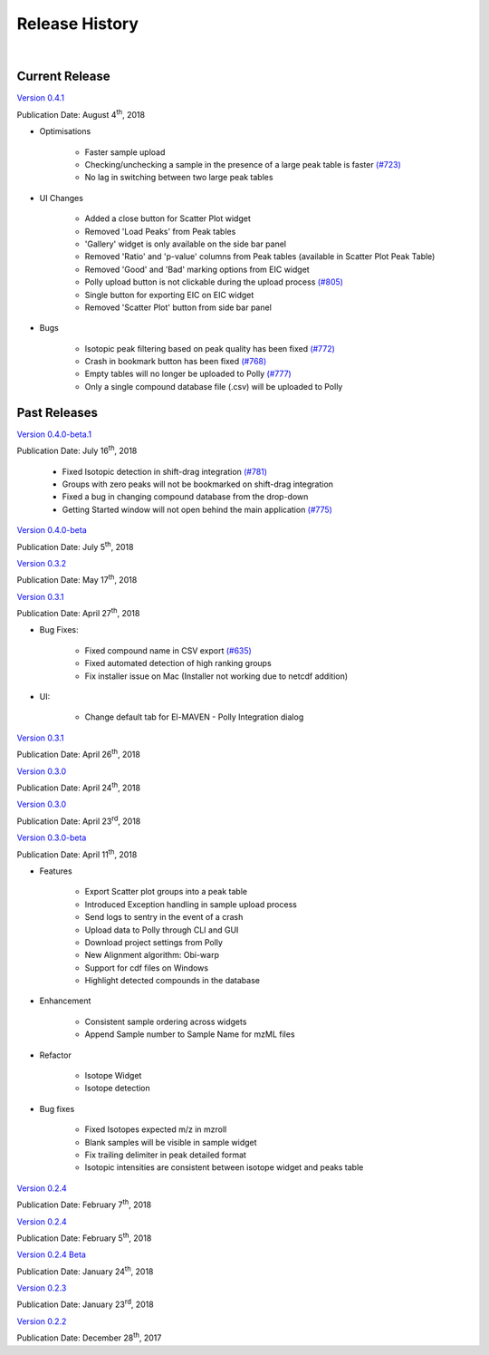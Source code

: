 Release History
===============

|

Current Release
---------------

`Version 0.4.1 <https://zenodo.org/record/1332034>`_

Publication Date: August 4\ :sup:`th`, 2018

* Optimisations

   * Faster sample upload
   * Checking/unchecking a sample in the presence of a large peak table is faster `(#723) <https://github.com/ElucidataInc/ElMaven/issues/723>`_
   * No lag in switching between two large peak tables

* UI Changes

   * Added a close button for Scatter Plot widget
   * Removed 'Load Peaks' from Peak tables
   * 'Gallery' widget is only available on the side bar panel
   * Removed 'Ratio' and 'p-value' columns from Peak tables (available in Scatter Plot Peak Table)
   * Removed 'Good' and 'Bad' marking options from EIC widget
   * Polly upload button is not clickable during the upload process `(#805) <https://github.com/ElucidataInc/ElMaven/issues/805>`_
   * Single button for exporting EIC on EIC widget
   * Removed 'Scatter Plot' button from side bar panel

* Bugs

   * Isotopic peak filtering based on peak quality has been fixed `(#772) <https://github.com/ElucidataInc/ElMaven/issues/772>`_
   * Crash in bookmark button has been fixed `(#768) <https://github.com/ElucidataInc/ElMaven/issues/768>`_
   * Empty tables will no longer be uploaded to Polly `(#777) <https://github.com/ElucidataInc/ElMaven/issues/777>`_
   * Only a single compound database file (.csv) will be uploaded to Polly

Past Releases
-------------

.. `Version 0.4.0-beta.1 <https://zenodo.org/record/1313542>`_

.. Publication Date: July 17\ :sup:`th`, 2018

   * Fixed Isotopic detection in shift-drag integration `(#781) <https://github.com/ElucidataInc/ElMaven/issues/781>`_
   * Groups with zero peaks will not be bookmarked on shift-drag integration
   * Fixed a bug in changing compound database from the drop-down
   * Getting Started window will not open behind the main application `(#775) <https://github.com/ElucidataInc/ElMaven/issues/775>`_

`Version 0.4.0-beta.1 <https://zenodo.org/record/1312704>`_

Publication Date: July 16\ :sup:`th`, 2018

   * Fixed Isotopic detection in shift-drag integration `(#781) <https://github.com/ElucidataInc/ElMaven/issues/781>`_
   * Groups with zero peaks will not be bookmarked on shift-drag integration
   * Fixed a bug in changing compound database from the drop-down
   * Getting Started window will not open behind the main application `(#775) <https://github.com/ElucidataInc/ElMaven/issues/775>`_

`Version 0.4.0-beta <https://zenodo.org/record/1305465>`_

Publication Date: July 5\ :sup:`th`, 2018 

`Version 0.3.2 <https://zenodo.org/record/1248658>`_

Publication Date: May 17\ :sup:`th`, 2018

`Version 0.3.1 <https://zenodo.org/record/1232373>`_

Publication Date: April 27\ :sup:`th`, 2018

* Bug Fixes:

   * Fixed compound name in CSV export `(#635) <https://github.com/ElucidataInc/ElMaven/issues/635>`_
   * Fixed automated detection of high ranking groups
   * Fix installer issue on Mac (Installer not working due to netcdf addition)

* UI:

   * Change default tab for El-MAVEN - Polly Integration dialog

`Version 0.3.1 <https://zenodo.org/record/1230370>`_

Publication Date: April 26\ :sup:`th`, 2018

`Version 0.3.0 <https://zenodo.org/record/1228065>`_

Publication Date: April 24\ :sup:`th`, 2018

`Version 0.3.0 <https://zenodo.org/record/1227187>`_

Publication Date: April 23\ :sup:`rd`, 2018

`Version 0.3.0-beta <https://zenodo.org/record/1216928>`_

Publication Date: April 11\ :sup:`th`, 2018

* Features

   * Export Scatter plot groups into a peak table
   * Introduced Exception handling in sample upload process
   * Send logs to sentry in the event of a crash
   * Upload data to Polly through CLI and GUI
   * Download project settings from Polly
   * New Alignment algorithm: Obi-warp
   * Support for cdf files on Windows
   * Highlight detected compounds in the database

* Enhancement
   
   * Consistent sample ordering across widgets
   * Append Sample number to Sample Name for mzML files

* Refactor
 
   * Isotope Widget
   * Isotope detection

* Bug fixes
 
   * Fixed Isotopes expected m/z in mzroll
   * Blank samples will be visible in sample widget
   * Fix trailing delimiter in peak detailed format
   * Isotopic intensities are consistent between isotope widget and peaks table

`Version 0.2.4 <https://zenodo.org/record/1168226>`_

Publication Date: February 7\ :sup:`th`, 2018

`Version 0.2.4 <https://zenodo.org/record/1165654>`_

Publication Date: February 5\ :sup:`th`, 2018

`Version 0.2.4 Beta <https://zenodo.org/record/1158577>`_

Publication Date: January 24\ :sup:`th`, 2018

`Version 0.2.3 <https://zenodo.org/record/1157953>`_

Publication Date: January 23\ :sup:`rd`, 2018

`Version 0.2.2 <https://zenodo.org/record/1133506>`_

Publication Date: December 28\ :sup:`th`, 2017

